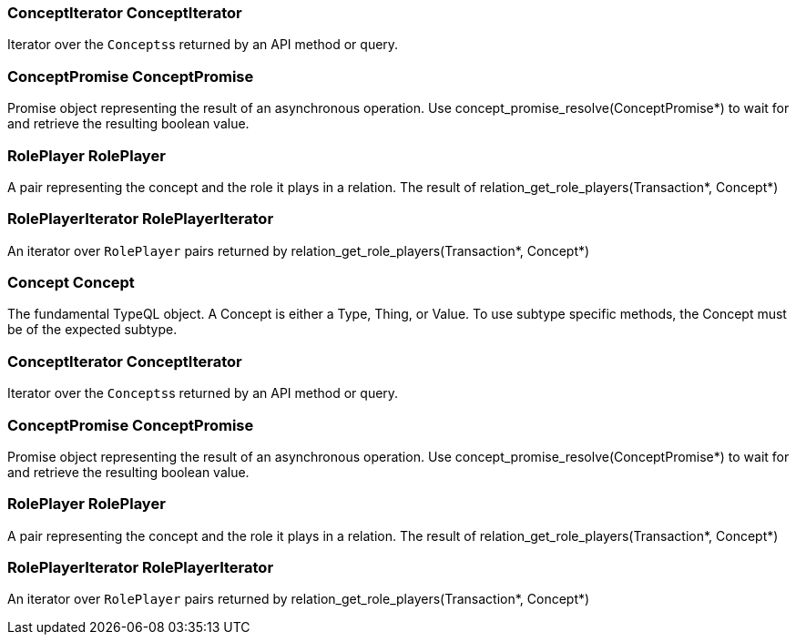 [#_ConceptIterator_ConceptIterator]
=== ConceptIterator ConceptIterator



Iterator over the ``Concepts``s returned by an API method or query.

[#_ConceptPromise_ConceptPromise]
=== ConceptPromise ConceptPromise



Promise object representing the result of an asynchronous operation. Use concept_promise_resolve(ConceptPromise*) to wait for and retrieve the resulting boolean value.

[#_RolePlayer_RolePlayer]
=== RolePlayer RolePlayer



A pair representing the concept and the role it plays in a relation. The result of relation_get_role_players(Transaction*, Concept*)

[#_RolePlayerIterator_RolePlayerIterator]
=== RolePlayerIterator RolePlayerIterator



An iterator over ``RolePlayer`` pairs returned by relation_get_role_players(Transaction*, Concept*)

[#_Concept_Concept]
=== Concept Concept



The fundamental TypeQL object. A Concept is either a Type, Thing, or Value. To use subtype specific methods, the Concept must be of the expected subtype.

[#_ConceptIterator_ConceptIterator]
=== ConceptIterator ConceptIterator



Iterator over the ``Concepts``s returned by an API method or query.

[#_ConceptPromise_ConceptPromise]
=== ConceptPromise ConceptPromise



Promise object representing the result of an asynchronous operation. Use concept_promise_resolve(ConceptPromise*) to wait for and retrieve the resulting boolean value.

[#_RolePlayer_RolePlayer]
=== RolePlayer RolePlayer



A pair representing the concept and the role it plays in a relation. The result of relation_get_role_players(Transaction*, Concept*)

[#_RolePlayerIterator_RolePlayerIterator]
=== RolePlayerIterator RolePlayerIterator



An iterator over ``RolePlayer`` pairs returned by relation_get_role_players(Transaction*, Concept*)

